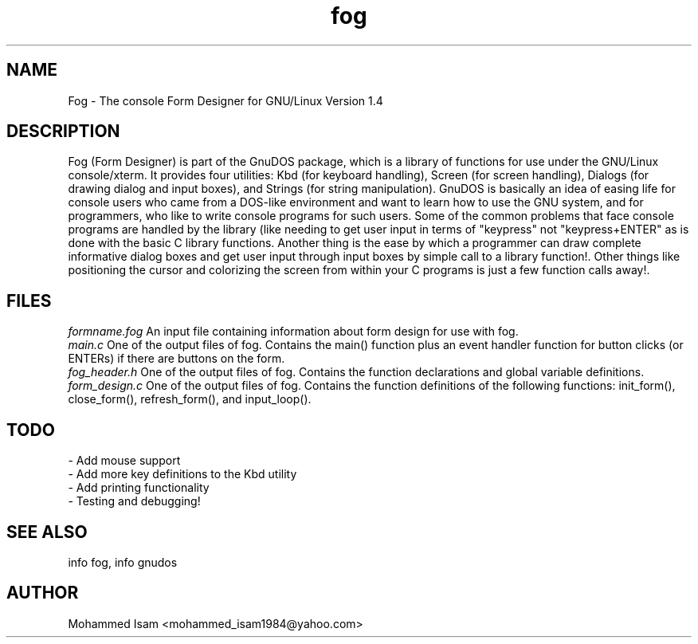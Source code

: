 .\" Manpage for fog.
.\" Contact mohammed_isam1984@yahoo.com for feedback/corrections.
.TH fog 1 "OCTOBER 2015" "1.4" "fog man page"
.SH NAME
Fog \- The console Form Designer for GNU/Linux Version 1.4
.SH DESCRIPTION
Fog (Form Designer) is part of the GnuDOS package, which is a library of 
functions for use under the GNU/Linux console/xterm. It provides four 
utilities: Kbd (for keyboard handling), Screen (for screen handling), 
Dialogs (for drawing dialog and input boxes), and Strings (for string 
manipulation).
GnuDOS is basically an idea of easing life for console users who came from 
a DOS-like environment and want to learn how to use the GNU system, and 
for programmers, who like to write console programs for such users. Some of 
the common problems that face console programs are handled by the library 
(like needing to get user input in terms of "keypress" not "keypress+ENTER" 
as is done with the basic C library functions. Another thing is the ease by 
which a programmer can draw complete informative dialog boxes and get user 
input through input boxes by simple call to a library function!. Other things 
like positioning the cursor and colorizing the screen from within your C 
programs is just a few function calls away!.
.SH FILES
.I "formname.fog"
An input file containing information about form design for use with fog.
.br
.I "main.c"
One of the output files of fog. Contains the main() function plus an event 
handler function for button clicks (or ENTERs) if there are buttons on the form.
.br
.I "fog_header.h"
One of the output files of fog. Contains the function declarations and global 
variable definitions.
.br
.I "form_design.c"
One of the output files of fog. Contains the function definitions of the 
following functions: init_form(), close_form(), refresh_form(), and 
input_loop().
.SH TODO
- Add mouse support
.br
- Add more key definitions to the Kbd utility
.br
- Add printing functionality
.br
- Testing and debugging!
.SH SEE ALSO
info fog, info gnudos
.SH AUTHOR
Mohammed Isam <mohammed_isam1984@yahoo.com>
